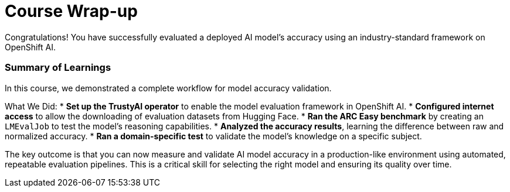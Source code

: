 = Course Wrap-up

Congratulations! You have successfully evaluated a deployed AI model's accuracy using an industry-standard framework on OpenShift AI.

=== Summary of Learnings

In this course, we demonstrated a complete workflow for model accuracy validation.

What We Did:
* **Set up the TrustyAI operator** to enable the model evaluation framework in OpenShift AI.
* **Configured internet access** to allow the downloading of evaluation datasets from Hugging Face.
* **Ran the ARC Easy benchmark** by creating an `LMEvalJob` to test the model's reasoning capabilities.
* **Analyzed the accuracy results**, learning the difference between raw and normalized accuracy.
* **Ran a domain-specific test** to validate the model's knowledge on a specific subject.

The key outcome is that you can now measure and validate AI model accuracy in a production-like environment using automated, repeatable evaluation pipelines. This is a critical skill for selecting the right model and ensuring its quality over time.